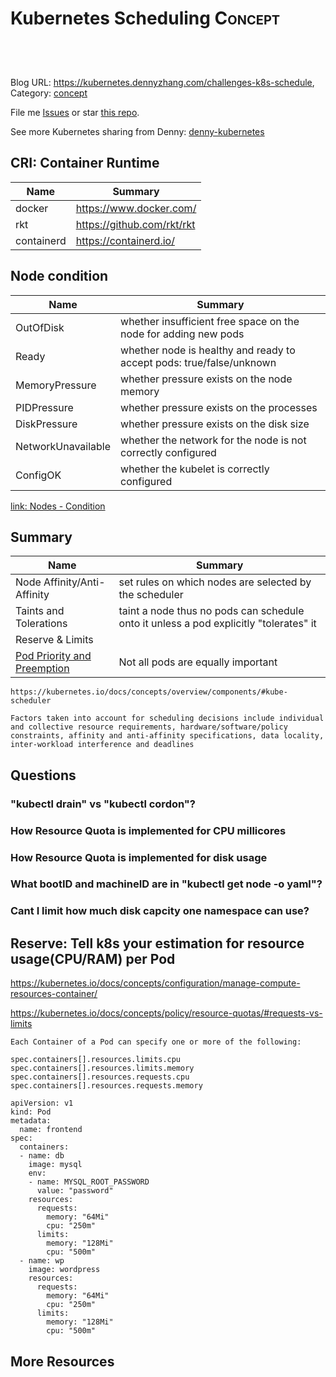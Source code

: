 * Kubernetes Scheduling                                             :Concept:
:PROPERTIES:
:type:     schedule
:END:

#+BEGIN_HTML
<a href="https://github.com/dennyzhang/challenges-kubernetes/tree/master/challenges-k8s-schedule"><img align="right" width="200" height="183" src="https://www.dennyzhang.com/wp-content/uploads/denny/watermark/github.png" /></a>

<div id="the whole thing" style="overflow: hidden;">
<div style="float: left; padding: 5px"> <a href="https://www.linkedin.com/in/dennyzhang001"><img src="https://www.dennyzhang.com/wp-content/uploads/sns/linkedin.png" alt="linkedin" /></a></div>
<div style="float: left; padding: 5px"><a href="https://github.com/dennyzhang"><img src="https://www.dennyzhang.com/wp-content/uploads/sns/github.png" alt="github" /></a></div>
<div style="float: left; padding: 5px"><a href="https://www.dennyzhang.com/slack" target="_blank" rel="nofollow"><img src="https://slack.dennyzhang.com/badge.svg" alt="slack"/></a></div>
</div>

<br/><br/>
<a href="http://makeapullrequest.com" target="_blank" rel="nofollow"><img src="https://img.shields.io/badge/PRs-welcome-brightgreen.svg" alt="PRs Welcome"/></a>
#+END_HTML

Blog URL: https://kubernetes.dennyzhang.com/challenges-k8s-schedule, Category: [[https://kubernetes.dennyzhang.com/category/concept][concept]]

File me [[https://github.com/DennyZhang/kubernetes-security-practice/issues][Issues]] or star [[https://github.com/DennyZhang/kubernetes-security-practice][this repo]].

See more Kubernetes sharing from Denny: [[https://github.com/topics/denny-kubernetes][denny-kubernetes]]
** CRI: Container Runtime
| Name       | Summary                    |
|------------+----------------------------|
| docker     | https://www.docker.com/    |
| rkt        | https://github.com/rkt/rkt |
| containerd | https://containerd.io/     |

** Node condition
| Name               | Summary                                                              |
|--------------------+----------------------------------------------------------------------|
| OutOfDisk          | whether insufficient free space on the node for adding new pods      |
| Ready              | whether node is healthy and ready to accept pods: true/false/unknown |
| MemoryPressure     | whether pressure exists on the node memory                           |
| PIDPressure        | whether pressure exists on the processes                             |
| DiskPressure       | whether pressure exists on the disk size                             |
| NetworkUnavailable | whether the network for the node is not correctly configured         |
| ConfigOK           | whether the kubelet is correctly configured                          |
[[https://kubernetes.io/docs/concepts/architecture/nodes/#condition][link: Nodes - Condition]]
** Summary
| Name                        | Summary                                                                               |
|-----------------------------+---------------------------------------------------------------------------------------|
| Node Affinity/Anti-Affinity | set rules on which nodes are selected by the scheduler                                |
| Taints and Tolerations      | taint a node thus no pods can schedule onto it unless a pod explicitly "tolerates" it |
| Reserve & Limits            |                                                                                       |
| [[https://kubernetes.io/docs/concepts/configuration/pod-priority-preemption/][Pod Priority and Preemption]] | Not all pods are equally important                                                    |

#+BEGIN_EXAMPLE
https://kubernetes.io/docs/concepts/overview/components/#kube-scheduler

Factors taken into account for scheduling decisions include individual
and collective resource requirements, hardware/software/policy
constraints, affinity and anti-affinity specifications, data locality,
inter-workload interference and deadlines
#+END_EXAMPLE
** Questions
*** "kubectl drain" vs "kubectl cordon"?
*** How Resource Quota is implemented for CPU millicores
*** How Resource Quota is implemented for disk usage
*** What bootID and machineID are in "kubectl get node -o yaml"?
*** Cant I limit how much disk capcity one namespace can use?
** Reserve: Tell k8s your estimation for resource usage(CPU/RAM) per Pod
https://kubernetes.io/docs/concepts/configuration/manage-compute-resources-container/

https://kubernetes.io/docs/concepts/policy/resource-quotas/#requests-vs-limits

#+BEGIN_EXAMPLE
Each Container of a Pod can specify one or more of the following:

spec.containers[].resources.limits.cpu
spec.containers[].resources.limits.memory
spec.containers[].resources.requests.cpu
spec.containers[].resources.requests.memory
#+END_EXAMPLE

#+BEGIN_EXAMPLE
apiVersion: v1
kind: Pod
metadata:
  name: frontend
spec:
  containers:
  - name: db
    image: mysql
    env:
    - name: MYSQL_ROOT_PASSWORD
      value: "password"
    resources:
      requests:
        memory: "64Mi"
        cpu: "250m"
      limits:
        memory: "128Mi"
        cpu: "500m"
  - name: wp
    image: wordpress
    resources:
      requests:
        memory: "64Mi"
        cpu: "250m"
      limits:
        memory: "128Mi"
        cpu: "500m"
#+END_EXAMPLE
** More Resources
#+BEGIN_HTML
<a href="https://www.dennyzhang.com"><img align="right" width="201" height="268" src="https://raw.githubusercontent.com/USDevOps/mywechat-slack-group/master/images/denny_201706.png"></a>

<a href="https://www.dennyzhang.com"><img align="right" src="https://raw.githubusercontent.com/USDevOps/mywechat-slack-group/master/images/dns_small.png"></a>
#+END_HTML
** org-mode configuration                                          :noexport:
 #+STARTUP: overview customtime noalign logdone showall
 #+DESCRIPTION: 
 #+KEYWORDS: 
 #+AUTHOR: Denny Zhang
 #+EMAIL:  denny@dennyzhang.com
 #+TAGS: noexport(n)
 #+PRIORITIES: A D C
 #+OPTIONS:   H:3 num:t toc:nil \n:nil @:t ::t |:t ^:t -:t f:t *:t <:t
 #+OPTIONS:   TeX:t LaTeX:nil skip:nil d:nil todo:t pri:nil tags:not-in-toc
 #+EXPORT_EXCLUDE_TAGS: exclude noexport
 #+SEQ_TODO: TODO HALF ASSIGN | DONE BYPASS DELEGATE CANCELED DEFERRED
 #+LINK_UP:   
 #+LINK_HOME: 
* TODO Difficulties deploying windows based workloads              :noexport:
